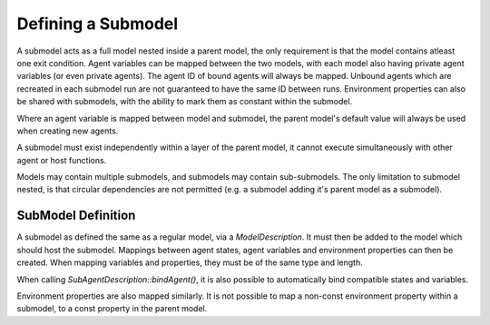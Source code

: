 Defining a Submodel
===================
A submodel acts as a full model nested inside a parent model, the only requirement is that the model contains atleast one exit condition. Agent variables can be mapped between the two models, with each model also having private agent variables (or even private agents). The agent ID of bound agents will always be mapped. Unbound agents which are recreated in each submodel run are not guaranteed to have the same ID between runs. Environment properties can also be shared with submodels, with the ability to mark them as constant within the submodel.

Where an agent variable is mapped between model and submodel, the parent model's default value will always be used when creating new agents.

A submodel must exist independently within a layer of the parent model, it cannot execute simultaneously with other agent or host functions.

Models may contain multiple submodels, and submodels may contain sub-submodels. The only limitation to submodel nested, is that circular dependencies are not permitted (e.g. a submodel adding it's parent model as a submodel).

SubModel Definition
--------------------
A submodel as defined the same as a regular model, via a `ModelDescription`. It must then be added to the model which should host the submodel. Mappings between agent states, agent variables and environment properties can then be created. When mapping variables and properties, they must be of the same type and length.

When calling `SubAgentDescription::bindAgent()`, it is also possible to automatically bind compatible states and variables.

.. tabs::

  .. code-tab:: cuda CUDA C++
  
      // Define a submodel
      flamegpu::ModelDescription sub_m("submodel");
      {
          // Define a simple agent with variable 'x' and state 'foo'
          flamegpu::AgentDescription &a = sub_m.newAgent("subagent");
          a.newVariable<int>("x");
          a.newState("foo");
          // Add an agent function to the model
          flamegpu::AgentFunctionDescription &af1 = a.newFunction("example_function", ExampleFn);
          sub_m.newLayer().addFunction(af1);
          // Give the model an exit condition, this is required for all submodels
          sub_m.addExitCondition(ExitCdn);
      }
      // Define the parent model
      flamegpu::ModelDescription m("model");
      {
          // Define a simple agent with variable 'y' and state 'bar'
          flamegpu::AgentDescription &a = m.newAgent("agent");
          a.newVariable<int>("y");
          a.newState("bar");
          // Add the submodel
          flamegpu::SubModelDescription &smd = m.newSubModel("sub", sub_m);
          // Map agent's foo and bar
          // We pass false, as we don't wish for matching variables and states to be automatically mapped
          flamegpu::SubAgentDescription &agent_map = smd.bindAgent("subagent", "agent", false, false);
          // Map the agent variables and states
          agent_map.mapState("foo", "bar")
          agent_map.mapVariable("x", "y")
          // Add the submodel to a layer
          m.newLayer().addSubModel(smd);
      }
    
    
Environment properties are also mapped similarly. It is not possible to map a non-const environment property within a submodel, to a const property in the parent model.

.. tabs::

  .. code-tab:: cuda CUDA C++
  
      // Define a submodel
      flamegpu::ModelDescription sub_m("submodel");
      // As this property will be mapped, it's value is redundant as it will always be inherited
      sub_m.Environment().add<float>("foo", 0);
      sub_m.Environment().add<float>("foo2", 0, true);
      
      // Define the parent model
      flamegpu::ModelDescription m("model");
      m.Environment().add<float>("bar", 12.0f);
      m.Environment().add<float>("bar2", 21.0f);
      
      // Setup the mapping
      flamegpu::SubModelDescription &smd = m.newSubModel("sub", sub_m);
      flamegpu::SubEnvironmentDescription &senv = smd.SubEnvironment();
      senv.mapProperty("foo", "bar");
      senv.mapProperty("foo2", "bar2");